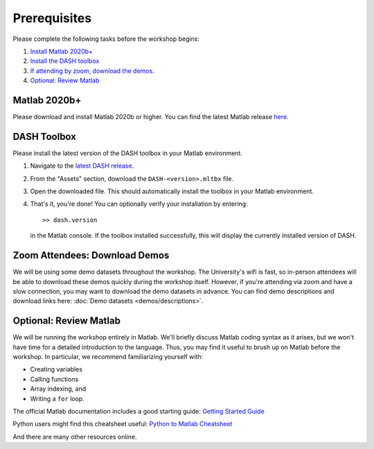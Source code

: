 Prerequisites
=============
Please complete the following tasks before the workshop begins:

1. `Install Matlab 2020b+ <#matlab-2020b>`_
2. `Install the DASH toolbox <#dash-toolbox>`_
3. `If attending by zoom, download the demos <#zoom-attendees-download-demos>`_.
4. `Optional: Review Matlab <#optional-review-matlab>`_


Matlab 2020b+
-------------

Please download and install Matlab 2020b or higher. You can find the latest Matlab release `here <https://www.mathworks.com/downloads/>`_.


.. _install-DASH:

DASH Toolbox
------------

Please install the latest version of the DASH toolbox in your Matlab environment.

1. Navigate to the `latest DASH release`_.
2. From the "Assets" section, download the ``DASH-<version>.mltbx`` file.
3. Open the downloaded file. This should automatically install the toolbox in your Matlab environment.
4. That's it, you're done! You can optionally verify your installation by entering::

    >> dash.version

   in the Matlab console. If the toolbox installed successfully, this will display the currently installed version of DASH.

.. _latest DASH release: https://github.com/JonKing93/DASH/releases/latest


Zoom Attendees: Download Demos
------------------------------
We will be using some demo datasets throughout the workshop. The University's wifi is fast, so in-person attendees will be able to download these demos quickly during the workshop itself. However, if you're attending via zoom and have a slow connection, you may want to download the demo datasets in advance. You can find demo descriptions and download links here: :doc:`Demo datasets <demos/descriptions>`.


Optional: Review Matlab
-----------------------
We will be running the workshop entirely in Matlab. We'll briefly discuss Matlab coding syntax as it arises, but we won't have time for a detailed introduction to the language. Thus, you may find it useful to brush up on Matlab before the workshop. In particular, we recommend familiarizing yourself with:

* Creating variables
* Calling functions
* Array indexing, and
* Writing a ``for`` loop.

The official Matlab documentation includes a good starting guide: `Getting Started Guide`_

Python users might find this cheatsheet useful: `Python to Matlab Cheatsheet`_

And there are many other resources online.


.. _Getting Started Guide: https://www.mathworks.com/help/matlab/getting-started-with-matlab.html

.. _Python to Matlab Cheatsheet: https://www.mathworks.com/content/dam/mathworks/fact-sheet/matlab-for-python-users-cheat-sheet.pdf
